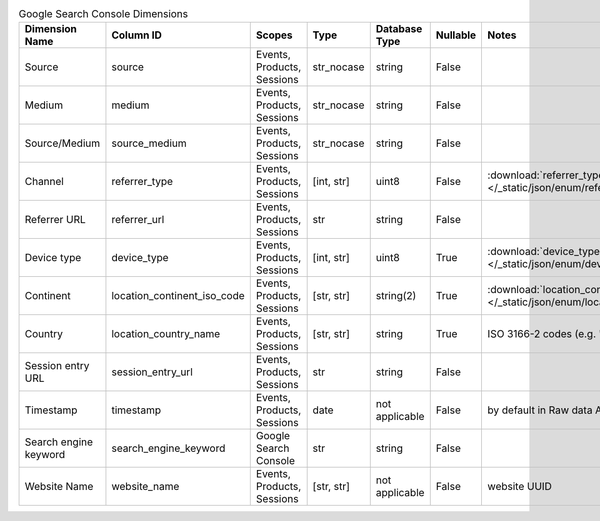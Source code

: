 .. table:: Google Search Console Dimensions

    +---------------------+---------------------------+--------------------------+----------+--------------+--------+--------------------------------------------------------------------------------------------------+
    |   Dimension Name    |         Column ID         |          Scopes          |   Type   |Database Type |Nullable|                                              Notes                                               |
    +=====================+===========================+==========================+==========+==============+========+==================================================================================================+
    |Source               |source                     |Events, Products, Sessions|str_nocase|string        |False   |                                                                                                  |
    +---------------------+---------------------------+--------------------------+----------+--------------+--------+--------------------------------------------------------------------------------------------------+
    |Medium               |medium                     |Events, Products, Sessions|str_nocase|string        |False   |                                                                                                  |
    +---------------------+---------------------------+--------------------------+----------+--------------+--------+--------------------------------------------------------------------------------------------------+
    |Source/Medium        |source_medium              |Events, Products, Sessions|str_nocase|string        |False   |                                                                                                  |
    +---------------------+---------------------------+--------------------------+----------+--------------+--------+--------------------------------------------------------------------------------------------------+
    |Channel              |referrer_type              |Events, Products, Sessions|[int, str]|uint8         |False   |:download:`referrer_type.json </_static/json/enum/referrer_type.json>`                            |
    +---------------------+---------------------------+--------------------------+----------+--------------+--------+--------------------------------------------------------------------------------------------------+
    |Referrer URL         |referrer_url               |Events, Products, Sessions|str       |string        |False   |                                                                                                  |
    +---------------------+---------------------------+--------------------------+----------+--------------+--------+--------------------------------------------------------------------------------------------------+
    |Device type          |device_type                |Events, Products, Sessions|[int, str]|uint8         |True    |:download:`device_type.json </_static/json/enum/device_type.json>`                                |
    +---------------------+---------------------------+--------------------------+----------+--------------+--------+--------------------------------------------------------------------------------------------------+
    |Continent            |location_continent_iso_code|Events, Products, Sessions|[str, str]|string(2)     |True    |:download:`location_continent_iso_code.json </_static/json/enum/location_continent_iso_code.json>`|
    +---------------------+---------------------------+--------------------------+----------+--------------+--------+--------------------------------------------------------------------------------------------------+
    |Country              |location_country_name      |Events, Products, Sessions|[str, str]|string        |True    |ISO 3166-2 codes (e.g. "PL")                                                                      |
    +---------------------+---------------------------+--------------------------+----------+--------------+--------+--------------------------------------------------------------------------------------------------+
    |Session entry URL    |session_entry_url          |Events, Products, Sessions|str       |string        |False   |                                                                                                  |
    +---------------------+---------------------------+--------------------------+----------+--------------+--------+--------------------------------------------------------------------------------------------------+
    |Timestamp            |timestamp                  |Events, Products, Sessions|date      |not applicable|False   |by default in Raw data API                                                                        |
    +---------------------+---------------------------+--------------------------+----------+--------------+--------+--------------------------------------------------------------------------------------------------+
    |Search engine keyword|search_engine_keyword      |Google Search Console     |str       |string        |False   |                                                                                                  |
    +---------------------+---------------------------+--------------------------+----------+--------------+--------+--------------------------------------------------------------------------------------------------+
    |Website Name         |website_name               |Events, Products, Sessions|[str, str]|not applicable|False   |website UUID                                                                                      |
    +---------------------+---------------------------+--------------------------+----------+--------------+--------+--------------------------------------------------------------------------------------------------+
